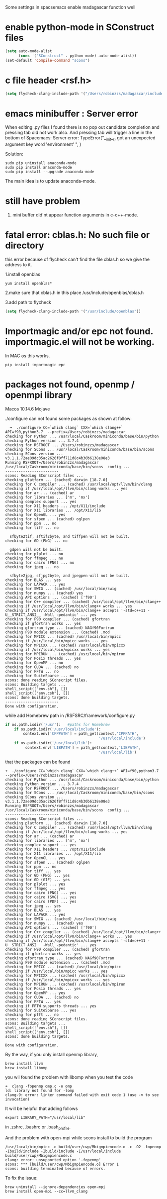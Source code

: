 Some settings in spacsemacs enable madagascar function well

* enable python-mode in SConstruct files

#+BEGIN_SRC lisp
  (setq auto-mode-alist
        (cons '("SConstruct" . python-mode) auto-mode-alist))
  (set-default 'compile-command "scons")
#+END_SRC

* c file header <rsf.h>

#+BEGIN_SRC lisp
  (setq flycheck-clang-include-path '("/Users/robinzzs/madagascar/include"))
#+END_SRC

* emacs minibuffer : Server error

When editing .py files I found there is no pop out candidate completion and
pressing tab did not work also. And pressing tab will trigger a line in
the bottom of Spacemacs:
Server error: TypeError("__init__() got an unexpected argument key word 'environment' ", )

Solution:

#+BEGIN_SRC shell
  sudo pip uninstall anaconda-mode
  sudo pip install anaconda-mode
  sudo pip install --upgrade anaconda-mode
#+END_SRC

The main idea is to update anaconda-mode.

* still have problem

1. mini buffer did'nt appear function arguments in c-c++-mode.

* fatal error: cblas.h: No such file or directory

this error because of flycheck can't find the file cblas.h
so we give the address to it.

1.install openblas
#+BEGIN_SRC shell
  yum install openblas*
#+END_SRC

2.make sure that cblas.h in this place
  /usr/include/openblas/cblas.h

3.add path to flycheck
#+BEGIN_SRC lisp
  (setq flycheck-clang-include-path '("/usr/include/openblas"))
#+END_SRC
* Importmagic and/or epc not found. importmagic.el will not be working.
In MAC os this works.
#+BEGIN_SRC shell
  pip install importmagic epc
#+END_SRC

* packages not found, openmp / openmpi library

Macos 10.14.6 Mojave

./configure can not found some packages as shown at follow:
#+BEGIN_SRC shell
  ➜  ./configure CC=`which clang` CXX=`which clang++` API=f90,python3.7  --prefix=/Users/robinzzs/madagascar
checking for Python ... /usr/local/Caskroom/miniconda/base/bin/python
checking Python version ... 3.7.4
checking for RSFROOT ... /Users/robinzzs/madagascar
checking for SCons ... /usr/local/Caskroom/miniconda/base/bin/scons
checking SCons version ... v3.1.1.72ae09dc35ac2626f8ff711d8c4b30b6138e08e3
Running RSFROOT=/Users/robinzzs/madagascar /usr/local/Caskroom/miniconda/base/bin/scons  config ...
------------------------
scons: Reading SConscript files ...
checking platform ... (cached) darwin [18.7.0]
checking for C compiler ... (cached) /usr/local/opt/llvm/bin/clang
checking if /usr/local/opt/llvm/bin/clang works ... yes
checking for ar ... (cached) ar
checking for libraries ... ['m', 'mx']
checking complex support ... yes
checking for X11 headers ... /opt/X11/include
checking for X11 libraries ... /opt/X11/lib
checking for OpenGL ... yes
checking for sfpen ... (cached) oglpen
checking for ppm ... no
checking for tiff ... no

  sfbyte2tif, sftif2byte, and tiffpen will not be built.
checking for GD (PNG) ... no

  gdpen will not be built.
checking for plplot ... no
checking for ffmpeg ... no
checking for cairo (PNG) ... no
checking for jpeg ... no

  sfbyte2jpg, sfjpg2byte, and jpegpen will not be built.
checking for BLAS ... yes
checking for LAPACK ... yes
checking for SWIG ... (cached) /usr/local/bin/swig
checking for numpy ... (cached) yes
checking API options ... (cached) ['f90']
checking for C++ compiler ... (cached) /usr/local/opt/llvm/bin/clang++
checking if /usr/local/opt/llvm/bin/clang++ works ... yes
checking if /usr/local/opt/llvm/bin/clang++ accepts '-std=c++11 -U__STRICT_ANSI__ -Wall -pedantic' ... yes
checking for F90 compiler ... (cached) gfortran
checking if gfortran works ... yes
checking gfortran type ... (cached) NAGf90Fortran
checking F90 module extension ... (cached) .mod
checking for MPICC ... (cached) /usr/local/bin/mpicc
checking if /usr/local/bin/mpicc works ... yes
checking for MPICXX ... (cached) /usr/local/bin/mpicxx
checking if /usr/local/bin/mpicxx works ... yes
checking for MPIRUN ... (cached) /usr/local/bin/mpirun
checking for Posix threads ... yes
checking for OpenMP ... no
checking for CUDA ... (cached) no
checking for FFTW ... no
checking for SuiteSparse ... no
scons: done reading SConscript files.
scons: Building targets ...
shell_script(["env.sh"], [])
shell_script(["env.csh"], [])
scons: done building targets.
------------------------
Done with configuration.
#+END_SRC

while add Homebrew path in /RSFSRC/framework/configure.py
#+BEGIN_SRC python
        if os.path.isdir('/usr'):   #paths for Homebrew
            if os.path.isdir('/usr/local/include'):
                context.env['CPPPATH'] = path_get(context,'CPPPATH',
                                                  '/usr/local/include')
            if os.path.isdir('/usr/local/lib'):
                 context.env['LIBPATH'] = path_get(context,'LIBPATH',
                                                  '/usr/local/lib')
#+END_SRC

that the packages can be found
#+BEGIN_SRC shell
➜  ./configure CC=`which clang` CXX=`which clang++` API=f90,python3.7  --prefix=/Users/robinzzs/madagascar
checking for Python ... /usr/local/Caskroom/miniconda/base/bin/python
checking Python version ... 3.7.4
checking for RSFROOT ... /Users/robinzzs/madagascar
checking for SCons ... /usr/local/Caskroom/miniconda/base/bin/scons
checking SCons version ... v3.1.1.72ae09dc35ac2626f8ff711d8c4b30b6138e08e3
Running RSFROOT=/Users/robinzzs/madagascar /usr/local/Caskroom/miniconda/base/bin/scons  config ...
------------------------
scons: Reading SConscript files ...
checking platform ... (cached) darwin [18.7.0]
checking for C compiler ... (cached) /usr/local/opt/llvm/bin/clang
checking if /usr/local/opt/llvm/bin/clang works ... yes
checking for ar ... (cached) ar
checking for libraries ... ['m', 'mx']
checking complex support ... yes
checking for X11 headers ... /opt/X11/include
checking for X11 libraries ... /opt/X11/lib
checking for OpenGL ... yes
checking for sfpen ... (cached) oglpen
checking for ppm ... no
checking for tiff ... yes
checking for GD (PNG) ... yes
checking for GD (GIF) ... yes
checking for plplot ... yes
checking for ffmpeg ... yes
checking for cairo (PNG) ... yes
checking for cairo (SVG) ... yes
checking for cairo (PDF) ... yes
checking for jpeg ... yes
checking for BLAS ... yes
checking for LAPACK ... yes
checking for SWIG ... (cached) /usr/local/bin/swig
checking for numpy ... (cached) yes
checking API options ... (cached) ['f90']
checking for C++ compiler ... (cached) /usr/local/opt/llvm/bin/clang++
checking if /usr/local/opt/llvm/bin/clang++ works ... yes
checking if /usr/local/opt/llvm/bin/clang++ accepts '-std=c++11 -U__STRICT_ANSI__ -Wall -pedantic' ... yes
checking for F90 compiler ... (cached) gfortran
checking if gfortran works ... yes
checking gfortran type ... (cached) NAGf90Fortran
checking F90 module extension ... (cached) .mod
checking for MPICC ... (cached) /usr/local/bin/mpicc
checking if /usr/local/bin/mpicc works ... yes
checking for MPICXX ... (cached) /usr/local/bin/mpicxx
checking if /usr/local/bin/mpicxx works ... yes
checking for MPIRUN ... (cached) /usr/local/bin/mpirun
checking for Posix threads ... yes
checking for OpenMP ... yes
checking for CUDA ... (cached) no
checking for FFTW ... yes
checking if FFTW supports threads ... yes
checking for SuiteSparse ... yes
checking for pfft ... no
scons: done reading SConscript files.
scons: Building targets ...
shell_script(["env.sh"], [])
shell_script(["env.csh"], [])
scons: done building targets.
------------------------
Done with configuration.
#+END_SRC

By the way, if you only install openmp library,
#+BEGIN_SRC SHELL
brew install llvm
brew install libomp
#+END_SRC

you wil found the problem with libomp when you test the code
#+BEGIN_SRC SHELL
➜  clang -fopenmp omp.c -o omp
ld: library not found for -lomp
clang-9: error: linker command failed with exit code 1 (use -v to see invocation)
#+END_SRC

It will be helpful that adding follows
#+BEGIN_SRC SHELL
export LIBRARY_PATH="/usr/local/lib"
#+END_SRC
in .zshrc, .bashrc or .bash_profile.

And the problem with open-mpi while scons install to build the program
#+BEGIN_SRC shell
/usr/local/bin/mpicc -o build/user/cwp/Mbigmpiencode.o -c -O2 -fopenmp -Ibuild/include -Ibuild/include -I/usr/local/include build/user/cwp/Mbigmpiencode.c
clang: error: unsupported option '-fopenmp'
scons: *** [build/user/cwp/Mbigmpiencode.o] Error 1
scons: building terminated because of errors.
#+END_SRC

To fix the issue:
#+BEGIN_SRC SHELL
brew uninstall --ignore-dependencies open-mpi
brew install open-mpi --cc=llvm_clang
#+END_SRC
